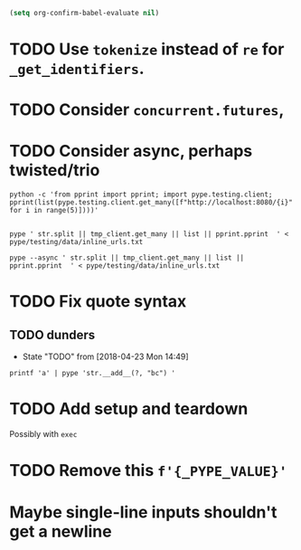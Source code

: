 #+BEGIN_SRC emacs-lisp
(setq org-confirm-babel-evaluate nil)
#+END_SRC


* TODO Use =tokenize= instead of =re= for =_get_identifiers=.
* TODO Consider =concurrent.futures=,
* TODO Consider async, perhaps twisted/trio
#+BEGIN_SRC shell
python -c 'from pprint import pprint; import pype.testing.client; pprint(list(pype.testing.client.get_many([f"http://localhost:8080/{i}" for i in range(5)])))'

#+END_SRC

#+RESULTS:
: ['Hello, 0. You are client number 1065 for this server.',
:  'Hello, 1. You are client number 1065 for this server.',
:  'Hello, 2. You are client number 1065 for this server.',
:  'Hello, 3. You are client number 1065 for this server.',
:  'Hello, 4. You are client number 1065 for this server.']


#+BEGIN_SRC shell
pype ' str.split || tmp_client.get_many || list || pprint.pprint  ' < pype/testing/data/inline_urls.txt
#+END_SRC

#+RESULTS:
#+begin_example
['Hello, a. You are client number 1088 for this server.',
 'Hello, bb. You are client number 1088 for this server.',
 'Hello, ccc. You are client number 1088 for this server.']

['Hello, a. You are client number 1091 for this server.',
 'Hello, bb. You are client number 1091 for this server.',
 'Hello, ccc. You are client number 1091 for this server.']

['Hello, a. You are client number 1094 for this server.',
 'Hello, bb. You are client number 1094 for this server.',
 'Hello, ccc. You are client number 1094 for this server.']

['Hello, a. You are client number 1097 for this server.',
 'Hello, bb. You are client number 1097 for this server.',
 'Hello, ccc. You are client number 1097 for this server.']
#+end_example


#+BEGIN_SRC shell
pype --async ' str.split || tmp_client.get_many || list || pprint.pprint  ' < pype/testing/data/inline_urls.txt
#+END_SRC

* TODO Fix quote syntax

** TODO dunders

- State "TODO"       from              [2018-04-23 Mon 14:49]
#+BEGIN_SRC shell
printf 'a' | pype 'str.__add__(?, "bc") '
#+END_SRC

#+RESULTS:
#+begin_example

Traceback (most recent call last):
load_entry_point('pype', 'console_scripts', 'pype')()
  File "/home/adam/.envs/pype-Klgf3iES/lib/python3.6/site-packages/click/core.py", line 722, in __call__
    return self.main(*args, **kwargs)
  File "/home/adam/.envs/pype-Klgf3iES/lib/python3.6/site-packages/click/core.py", line 697, in main
    rv = self.invoke(ctx)
  File "/home/adam/.envs/pype-Klgf3iES/lib/python3.6/site-packages/click/core.py", line 895, in invoke
    return ctx.invoke(self.callback, **ctx.params)
  File "/home/adam/.envs/pype-Klgf3iES/lib/python3.6/site-packages/click/core.py", line 535, in invoke
    return callback(*args, **kwargs)
  File "/home/adam/Documents/pype/pype/app.py", line 255, in cli
    for line in gen:
  File "/home/adam/Documents/pype/pype/app.py", line 175, in main
    yield from result
  File "/home/adam/Documents/pype/pype/app.py", line 135, in _maybe_add_newlines
    iterable = list(iterable)
  File "/home/adam/Documents/pype/pype/app.py", line 115, in _apply_map
    modules = _get_modules([command], imports, autoimport)
  File "/home/adam/Documents/pype/pype/app.py", line 92, in _get_modules
    autoimports = toolz.merge(_get_autoimports(command) for command in commands)
  File "/home/adam/.envs/pype-Klgf3iES/lib/python3.6/site-packages/toolz/dicttoolz.py", line 38, in merge
    for d in dicts:
autoimports = toolz.merge(_get_autoimports(command) for command in commands)
  File "/home/adam/Documents/pype/pype/app.py", line 83, in _get_autoimports
    name_module = _get_autoimport_modules(identifier)
  File "/home/adam/Documents/pype/pype/app.py", line 52, in _get_autoimport_modules
    raise RuntimeError(f'Could not find {fullname}')
RuntimeError: Could not find bc
#+end_example



* TODO Add setup and teardown
Possibly with =exec=
* TODO Remove this =f'{_PYPE_VALUE}'=
* Maybe single-line inputs shouldn't get a newline

